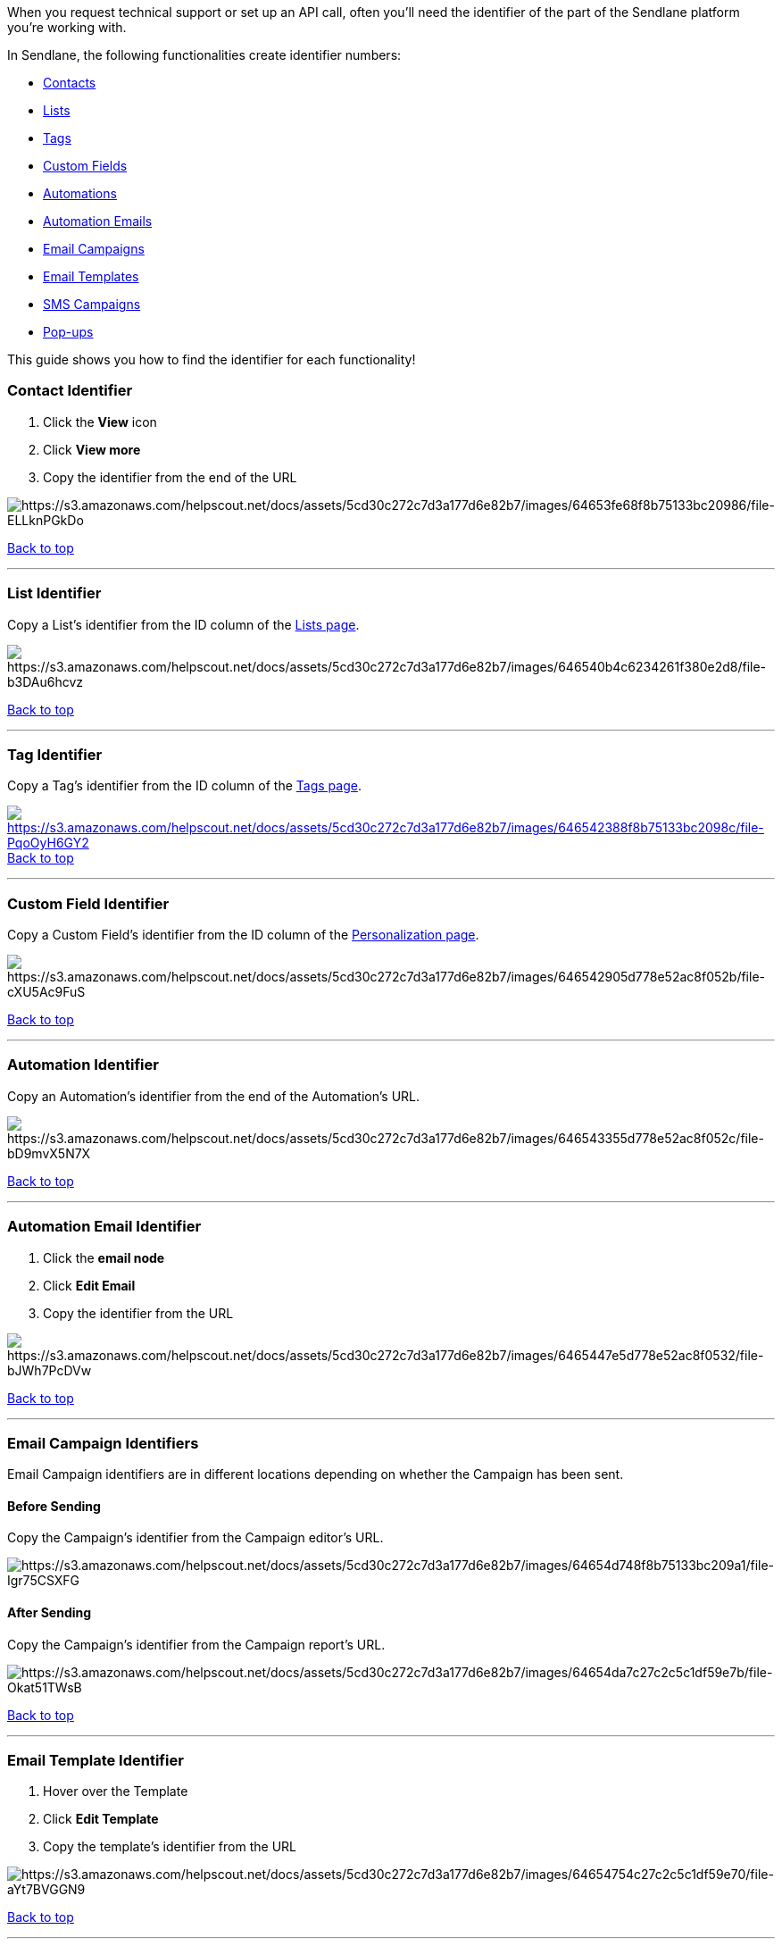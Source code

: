 When you request technical support or set up an API call, often you'll
need the identifier of the part of the Sendlane platform you're working
with.

In Sendlane, the following functionalities create identifier numbers:

* link:#contact[Contacts]
* link:#list[Lists]
* link:#tags[Tags]
* link:#custom-field[Custom Fields]
* link:#automation[Automations]
* link:#automation-email[Automation Emails]
* link:#e-campaign[Email Campaigns]
* link:#e-template[Email Templates]
* link:#sms[SMS Campaigns]
* link:#popup[Pop-ups]

This guide shows you how to find the identifier for each functionality!

[[contact]]
=== Contact Identifier

. Click the *View* icon
. Click *View more*
. Copy the identifier from the end of the URL

image:https://s3.amazonaws.com/helpscout.net/docs/assets/5cd30c272c7d3a177d6e82b7/images/64653fe68f8b75133bc20986/file-ELLknPGkDo.gif[https://s3.amazonaws.com/helpscout.net/docs/assets/5cd30c272c7d3a177d6e82b7/images/64653fe68f8b75133bc20986/file-ELLknPGkDo]

link:#top[Back to top]

'''''

[[list]]
=== List Identifier

Copy a List's identifier from the ID column of the
https://app.sendlane.com/audience/lists[Lists page].

image:https://s3.amazonaws.com/helpscout.net/docs/assets/5cd30c272c7d3a177d6e82b7/images/646540b4c6234261f380e2d8/file-b3DAu6hcvz.jpg[https://s3.amazonaws.com/helpscout.net/docs/assets/5cd30c272c7d3a177d6e82b7/images/646540b4c6234261f380e2d8/file-b3DAu6hcvz]

link:#top[Back to top]

'''''

[[tags]]
=== Tag Identifier

Copy a Tag's identifier from the ID column of the
https://app.sendlane.com/audience/tags[Tags page].

link:#top[image:https://s3.amazonaws.com/helpscout.net/docs/assets/5cd30c272c7d3a177d6e82b7/images/646542388f8b75133bc2098c/file-PqoOyH6GY2.jpg[https://s3.amazonaws.com/helpscout.net/docs/assets/5cd30c272c7d3a177d6e82b7/images/646542388f8b75133bc2098c/file-PqoOyH6GY2]Back
to top]

'''''

[[custom-field]]
=== Custom Field Identifier

Copy a Custom Field's identifier from the ID column of the
https://app.sendlane.com/audience/personalization[Personalization page].

image:https://s3.amazonaws.com/helpscout.net/docs/assets/5cd30c272c7d3a177d6e82b7/images/646542905d778e52ac8f052b/file-cXU5Ac9FuS.jpg[https://s3.amazonaws.com/helpscout.net/docs/assets/5cd30c272c7d3a177d6e82b7/images/646542905d778e52ac8f052b/file-cXU5Ac9FuS]

link:#top[Back to top]

'''''

[[automation]]
=== Automation Identifier

Copy an Automation's identifier from the end of the Automation's URL.

image:https://s3.amazonaws.com/helpscout.net/docs/assets/5cd30c272c7d3a177d6e82b7/images/646543355d778e52ac8f052c/file-bD9mvX5N7X.jpg[https://s3.amazonaws.com/helpscout.net/docs/assets/5cd30c272c7d3a177d6e82b7/images/646543355d778e52ac8f052c/file-bD9mvX5N7X]

link:#top[Back to top]

'''''

[[automation-email]]
=== Automation Email Identifier

. Click the *email node*
. Click *Edit Email*
. Copy the identifier from the URL

image:https://s3.amazonaws.com/helpscout.net/docs/assets/5cd30c272c7d3a177d6e82b7/images/6465447e5d778e52ac8f0532/file-bJWh7PcDVw.gif[https://s3.amazonaws.com/helpscout.net/docs/assets/5cd30c272c7d3a177d6e82b7/images/6465447e5d778e52ac8f0532/file-bJWh7PcDVw]

link:#top[Back to top]

'''''

[[e-campaign]]
=== Email Campaign Identifiers

Email Campaign identifiers are in different locations depending on
whether the Campaign has been sent.

[[before-e]]
==== Before Sending

Copy the Campaign's identifier from the Campaign editor's URL.

image:https://s3.amazonaws.com/helpscout.net/docs/assets/5cd30c272c7d3a177d6e82b7/images/64654d748f8b75133bc209a1/file-Igr75CSXFG.jpg[https://s3.amazonaws.com/helpscout.net/docs/assets/5cd30c272c7d3a177d6e82b7/images/64654d748f8b75133bc209a1/file-Igr75CSXFG]

[[after-e]]
==== After Sending

Copy the Campaign's identifier from the Campaign report's URL.

image:https://s3.amazonaws.com/helpscout.net/docs/assets/5cd30c272c7d3a177d6e82b7/images/64654da7c27c2c5c1df59e7b/file-Okat51TWsB.jpg[https://s3.amazonaws.com/helpscout.net/docs/assets/5cd30c272c7d3a177d6e82b7/images/64654da7c27c2c5c1df59e7b/file-Okat51TWsB]

link:#top[Back to top]

'''''

[[e-template]]
=== Email Template Identifier

. Hover over the Template
. Click *Edit Template*
. Copy the template's identifier from the URL

image:https://s3.amazonaws.com/helpscout.net/docs/assets/5cd30c272c7d3a177d6e82b7/images/64654754c27c2c5c1df59e70/file-aYt7BVGGN9.gif[https://s3.amazonaws.com/helpscout.net/docs/assets/5cd30c272c7d3a177d6e82b7/images/64654754c27c2c5c1df59e70/file-aYt7BVGGN9]

link:#top[Back to top]

'''''

[[sms]]
=== SMS Campaign Identifier

SMS Campaign identifiers are in different locations depending on whether
the Campaign has been sent.

[[before-sms]]
==== Before Sending

Copy the Campaign's identifier from the Campaign editor's URL.

image:https://s3.amazonaws.com/helpscout.net/docs/assets/5cd30c272c7d3a177d6e82b7/images/64654e1ec27c2c5c1df59e7c/file-TNbcJv6Wwn.jpg[https://s3.amazonaws.com/helpscout.net/docs/assets/5cd30c272c7d3a177d6e82b7/images/64654e1ec27c2c5c1df59e7c/file-TNbcJv6Wwn]

[[after-sms]]
==== After Sending

Copy the Campaign's identifier from the Campaign report's URL.

image:https://s3.amazonaws.com/helpscout.net/docs/assets/5cd30c272c7d3a177d6e82b7/images/64654e51c6234261f380e2f2/file-onKRtjiOUK.jpg[https://s3.amazonaws.com/helpscout.net/docs/assets/5cd30c272c7d3a177d6e82b7/images/64654e51c6234261f380e2f2/file-onKRtjiOUK]

link:#top[Back to top]

'''''

[[popup]]
=== Pop-up Identifier

Copy the Pop-up's identifier from the Pop-up editor's URL.

image:https://s3.amazonaws.com/helpscout.net/docs/assets/5cd30c272c7d3a177d6e82b7/images/64654eb78f8b75133bc209a3/file-cfbglE1Z5K.jpg[https://s3.amazonaws.com/helpscout.net/docs/assets/5cd30c272c7d3a177d6e82b7/images/64654eb78f8b75133bc209a3/file-cfbglE1Z5K]

link:#top[Back to top]

'''''
